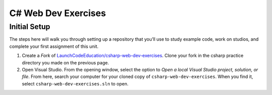C# Web Dev Exercises
====================

Initial Setup
-------------

The steps here will walk you through setting up a repository that you’ll
use to study example code, work on studios, and complete your first
assignment of this unit.

#. Create a *Fork* of `LaunchCodeEducation/csharp-web-dev-exercises <TODO: Link this repo>`__.
   Clone your fork in the csharp practice directory you made on the previous page.

#. Open Visual Studio. From the opening window, select the option to *Open a local
   Visual Studio project, solution, or file*. From here, search your computer for your cloned
   copy of ``csharp-web-dev-exercises``. When you find it, select 
   ``csharp-web-dev-exercises.sln`` to open.